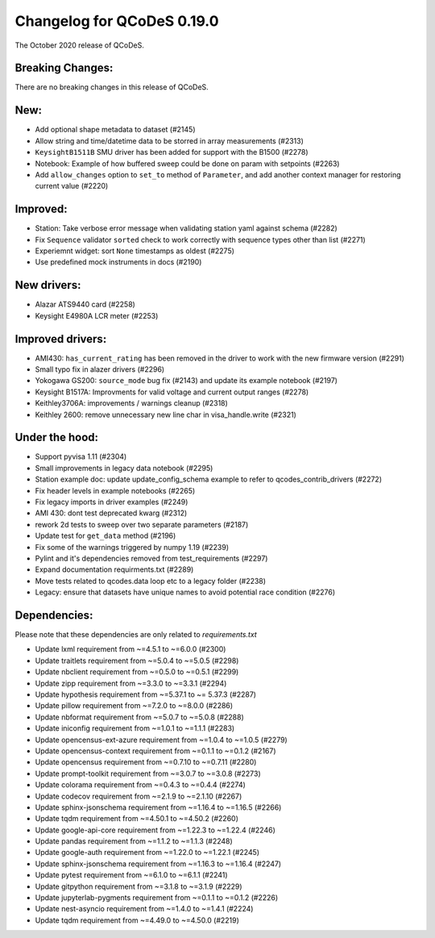 Changelog for QCoDeS 0.19.0
===========================

The October 2020 release of QCoDeS.


Breaking Changes:
_________________

There are no breaking changes in this release of QCoDeS.


New:
____

- Add optional shape metadata to dataset (#2145)
- Allow string and time/datetime data to be storred in array measurements (#2313)
- ``KeysightB1511B`` SMU driver has been added for support with the B1500 (#2278)
- Notebook: Example of how buffered sweep could be done on param with setpoints (#2263)
- Add ``allow_changes`` option to ``set_to`` method of ``Parameter``, and
  add another context manager for restoring current value (#2220)


Improved:
_________

- Station: Take verbose error message when validating station yaml against
  schema (#2282)
- Fix ``Sequence`` validator ``sorted`` check to work correctly with sequence
  types other than list (#2271)
- Experiemnt widget: sort ``None`` timestamps as oldest (#2275)
- Use predefined mock instruments in docs (#2190)


New drivers:
____________

- Alazar ATS9440 card (#2258)
- Keysight E4980A LCR meter (#2253)


Improved drivers:
_________________

- AMI430: ``has_current_rating`` has been removed in the driver to work with the new
  firmware version (#2291)
- Small typo fix in alazer drivers (#2296)
- Yokogawa GS200: ``source_mode`` bug fix (#2143) and update its example notebook (#2197)
- Keysight B1517A: Improvments for valid voltage and current output ranges (#2278)
- Keithley3706A: improvements / warnings cleanup (#2318)
- Keithley 2600: remove unnecessary new line char in visa_handle.write (#2321)


Under the hood:
_______________

- Support pyvisa 1.11 (#2304)
- Small improvements in legacy data notebook (#2295)
- Station example doc: update update_config_schema example to refer to
  qcodes_contrib_drivers (#2272)
- Fix header levels in example notebooks (#2265)
- Fix legacy imports in driver examples (#2249)
- AMI 430: dont test deprecated kwarg (#2312)
- rework 2d tests to sweep over two separate parameters (#2187)
- Update test for ``get_data`` method (#2196)
- Fix some of the warnings triggered by numpy 1.19 (#2239)
- Pylint and it's dependencies removed from test_requirements (#2297)
- Expand documentation requirments.txt (#2289)
- Move tests related to qcodes.data loop etc to a legacy folder (#2238)
- Legacy: ensure that datasets have unique names to avoid potential race
  condition (#2276)


Dependencies:
_____________

Please note that these dependencies are only related to `requirements.txt`

- Update lxml requirement from ~=4.5.1 to ~=6.0.0 (#2300)
- Update traitlets requirement from ~=5.0.4 to ~=5.0.5 (#2298)
- Update nbclient requirement from ~=0.5.0 to ~=0.5.1 (#2299)
- Update zipp requirement from ~=3.3.0 to ~=3.3.1 (#2294)
- Update hypothesis requirement from ~=5.37.1 to ~= 5.37.3 (#2287)
- Update pillow requirement from ~=7.2.0 to ~=8.0.0 (#2286)
- Update nbformat requirement from ~=5.0.7 to ~=5.0.8 (#2288)
- Update iniconfig requirement from ~=1.0.1 to ~=1.1.1 (#2283)
- Update opencensus-ext-azure requirement from ~=1.0.4 to ~=1.0.5 (#2279)
- Update opencensus-context requirement from ~=0.1.1 to ~=0.1.2 (#2167)
- Update opencensus requirement from ~=0.7.10 to ~=0.7.11 (#2280)
- Update prompt-toolkit requirement from ~=3.0.7 to ~=3.0.8 (#2273)
- Update colorama requirement from ~=0.4.3 to ~=0.4.4 (#2274)
- Update codecov requirement from ~=2.1.9 to ~=2.1.10 (#2267)
- Update sphinx-jsonschema requirement from ~=1.16.4 to ~=1.16.5 (#2266)
- Update tqdm requirement from ~=4.50.1 to ~=4.50.2 (#2260)
- Update google-api-core requirement from ~=1.22.3 to ~=1.22.4 (#2246)
- Update pandas requirement from ~=1.1.2 to ~=1.1.3 (#2248)
- Update google-auth requirement from ~=1.22.0 to ~=1.22.1 (#2245)
- Update sphinx-jsonschema requirement from ~=1.16.3 to ~=1.16.4 (#2247)
- Update pytest requirement from ~=6.1.0 to ~=6.1.1 (#2241)
- Update gitpython requirement from ~=3.1.8 to ~=3.1.9 (#2229)
- Update jupyterlab-pygments requirement from ~=0.1.1 to ~=0.1.2 (#2226)
- Update nest-asyncio requirement from ~=1.4.0 to ~=1.4.1 (#2224)
- Update tqdm requirement from ~=4.49.0 to ~=4.50.0 (#2219)
